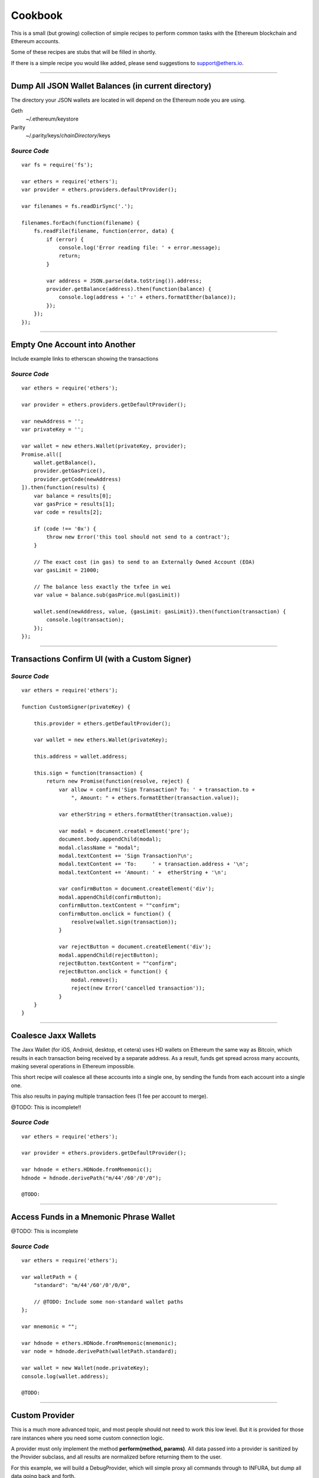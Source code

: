 Cookbook
********

This is a small (but growing) collection of simple recipes to perform common tasks
with the Ethereum blockchain and Ethereum accounts.

Some of these recipes are stubs that will be filled in shortly.

If there is a simple recipe you would like added, please send suggestions to support@ethers.io.

-----

Dump All JSON Wallet Balances (in current directory)
====================================================

The directory your JSON wallets are located in will depend on the Ethereum
node you are using.

Geth
    ~/.ethereum/keystore

Parity
    ~/.parity/keys/\ *chainDirectory*\ /keys

*Source Code*
-------------

::

    var fs = require('fs');

    var ethers = require('ethers');
    var provider = ethers.providers.defaultProvider();

    var filenames = fs.readDirSync('.');

    filenames.forEach(function(filename) {
        fs.readFile(filename, function(error, data) {
            if (error) {
                console.log('Error reading file: ' + error.message);
                return;
            }

            var address = JSON.parse(data.toString()).address;
            provider.getBalance(address).then(function(balance) {
                console.log(address + ':' + ethers.formatEther(balance));
            });
        });
    });


-----

Empty One Account into Another
==============================

Include example links to etherscan showing the transactions

*Source Code*
-------------

::

    var ethers = require('ethers');

    var provider = ethers.providers.getDefaultProvider();

    var newAddress = '';
    var privateKey = '';

    var wallet = new ethers.Wallet(privateKey, provider);
    Promise.all([
        wallet.getBalance(),
        provider.getGasPrice(),
        provider.getCode(newAddress)
    ]).then(function(results) {
        var balance = results[0];
        var gasPrice = results[1];
        var code = results[2];

        if (code !== '0x') {
            throw new Error('this tool should not send to a contract');
        }

        // The exact cost (in gas) to send to an Externally Owned Account (EOA)
        var gasLimit = 21000;

        // The balance less exactly the txfee in wei
        var value = balance.sub(gasPrice.mul(gasLimit))

        wallet.send(newAddress, value, {gasLimit: gasLimit}).then(function(transaction) {
            console.log(transaction);
        });
    });

-----

Transactions Confirm UI (with a Custom Signer)
==============================================


*Source Code*
-------------

::

    var ethers = require('ethers');

    function CustomSigner(privateKey) {

        this.provider = ethers.getDefaultProvider();

        var wallet = new ethers.Wallet(privateKey);

        this.address = wallet.address;

        this.sign = function(transaction) {
            return new Promise(function(resolve, reject) {
                var allow = confirm('Sign Transaction? To: ' + transaction.to +
                    ", Amount: " + ethers.formatEther(transaction.value));

                var etherString = ethers.formatEther(transaction.value);

                var modal = document.createElement('pre');
                document.body.appendChild(modal);
                modal.className = "modal";
                modal.textContent += 'Sign Transaction?\n';
                modal.textContent += 'To:     ' + transaction.address + '\n';
                modal.textContent += 'Amount: ' +  etherString + '\n';

                var confirmButton = document.createElement('div');
                modal.appendChild(confirmButton);
                confirmButton.textContent = ""confirm";
                confirmButton.onclick = function() {
                    resolve(wallet.sign(transaction));
                }

                var rejectButton = document.createElement('div');
                modal.appendChild(rejectButton);
                rejectButton.textContent = ""confirm";
                rejectButton.onclick = function() {
                    modal.remove();
                    reject(new Error('cancelled transaction'));
                }
        }
    }

-----

Coalesce Jaxx Wallets
=====================

The Jaxx Wallet (for iOS, Android, desktop, et cetera) uses HD wallets on Ethereum the
same way as Bitcoin, which results in each transaction being received by a separate
address. As a result, funds get spread across many accounts, making several operations
in Ethereum impossible.

This short recipe will coalesce all these accounts into a single one, by sending the funds
from each account into a single one.

This also results in paying multiple transaction fees (1 fee per account to merge).

@TODO: This is incomplete!!

*Source Code*
-------------

::

    var ethers = require('ethers');

    var provider = ethers.providers.getDefaultProvider();

    var hdnode = ethers.HDNode.fromMnemonic();
    hdnode = hdnode.derivePath("m/44'/60'/0'/0");

    @TODO:


-----

Access Funds in a Mnemonic Phrase Wallet
========================================

@TODO: This is incomplete

*Source Code*
-------------

::

    var ethers = require('ethers');

    var walletPath = {
        "standard": "m/44'/60'/0'/0/0",

        // @TODO: Include some non-standard wallet paths
    };

    var mnemonic = "";

    var hdnode = ethers.HDNode.fromMnemonic(mnemonic);
    var node = hdnode.derivePath(walletPath.standard);

    var wallet = new Wallet(node.privateKey);
    console.log(wallet.address);

    @TODO:

-----

Custom Provider
===============

This is a much more advanced topic, and most people should not need to work this
low level. But it is provided for those rare instances where you need some custom
connection logic.

A provider must only implement the method **perform(method, params)**. All data passed
into a provider is sanitized by the Provider subclass, and all results are normalized
before returning them to the user.

For this example, we will build a DebugProvider, which will simple proxy all commands
through to INFURA, but dump all data going back and forth.

*Source Code*
-------------

::

    var inherits = require('inherits');
    var ethers = require('ethers');

    function DebugProvider(testnet) {
        Provider.call(this, testnet);
        this.subprovider = new ethers.providers.InfuraProvider(testnet);
    }
    inherits(DebugProvider, ethers.providers.Provider);

    // This should return a Promise (and may throw erros)
    // method is the method name (e.g. getBalance) and params is an
    // object with normalized values passed in, depending on the method
    DebugProvier.prototype.perform = function(method, params) {
        this.subprovider.perform(method, params).then(function(result) {
            console.log('DEBUG', method, params, '=>', result);
        });
    }

-----

.. EOF
